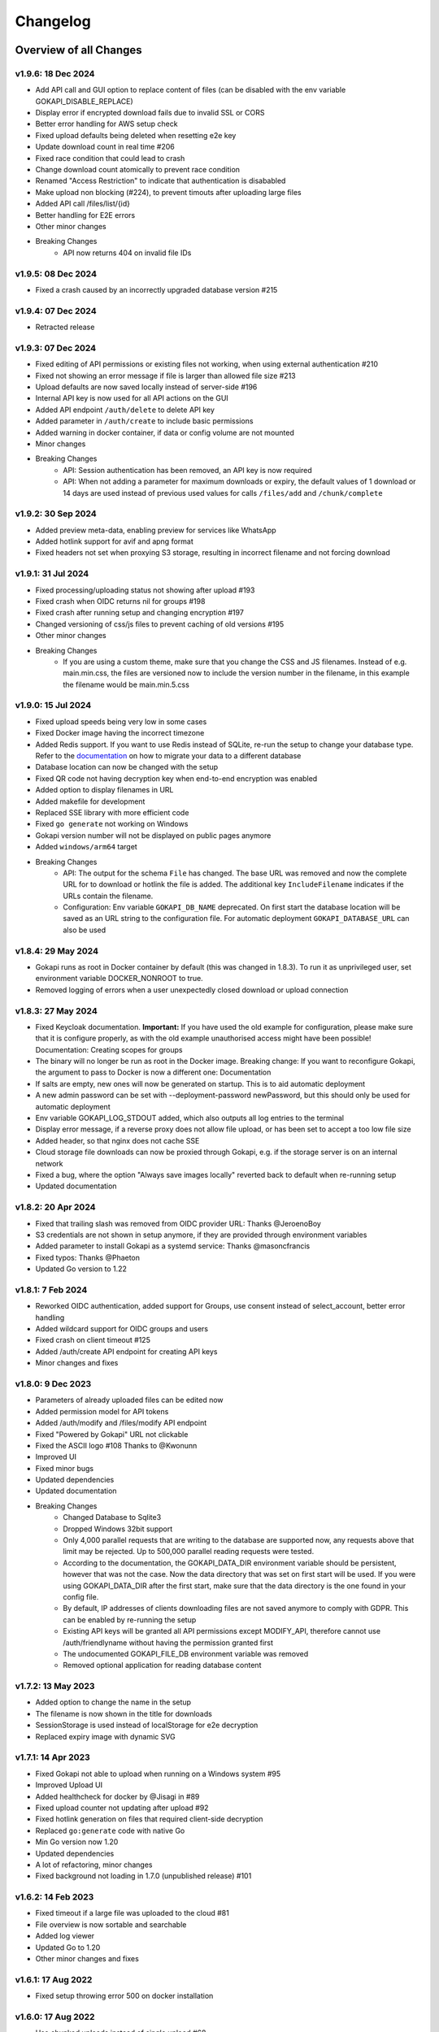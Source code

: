 .. _changelog:


Changelog
=========

Overview of all Changes
-----------------------

v1.9.6: 18 Dec 2024
^^^^^^^^^^^^^^^^^^^^^^^^^^^^^^^^^^^^^^

* Add API call and GUI option to replace content of files (can be disabled with the env variable GOKAPI_DISABLE_REPLACE)
* Display error if encrypted download fails due to invalid SSL or CORS
* Better error handling for AWS setup check
* Fixed upload defaults being deleted when resetting e2e key
* Update download count in real time #206
* Fixed race condition that could lead to crash
* Change download count atomically to prevent race condition
* Renamed "Access Restriction" to indicate that authentication is disababled
* Make upload non blocking (#224), to prevent timouts after uploading large files
* Added API call /files/list/{id}
* Better handling for E2E errors
* Other minor changes
* Breaking Changes
   * API now returns 404 on invalid file IDs




v1.9.5: 08 Dec 2024
^^^^^^^^^^^^^^^^^^^^^^^^^^^^^^^^^^^^^^

* Fixed a crash caused by an incorrectly upgraded database version #215

v1.9.4: 07 Dec 2024
^^^^^^^^^^^^^^^^^^^^^^^^^^^^^^^^^^^^^^

* Retracted release

v1.9.3: 07 Dec 2024
^^^^^^^^^^^^^^^^^^^^^^^^^^^^^^^^^^^^^^

* Fixed editing of API permissions or existing files not working, when using external authentication #210
* Fixed not showing an error message if file is larger than allowed file size #213
* Upload defaults are now saved locally instead of server-side #196
* Internal API key is now used for all API actions on the GUI
* Added API endpoint ``/auth/delete`` to delete API key
* Added parameter in ``/auth/create`` to include basic permissions
* Added warning in docker container, if data or config volume are not mounted
* Minor changes
* Breaking Changes
   * API: Session authentication has been removed, an API key is now required
   * API: When not adding a parameter for maximum downloads or expiry, the default values of 1 download or 14 days are used instead of previous used values for calls ``/files/add`` and ``/chunk/complete``

v1.9.2: 30 Sep 2024
^^^^^^^^^^^^^^^^^^^^^^^^^^^^^^^^^^^^^^

* Added preview meta-data, enabling preview for services like WhatsApp
* Added hotlink support for avif and apng format
* Fixed headers not set when proxying S3 storage, resulting in incorrect filename and not forcing download

v1.9.1: 31 Jul 2024
^^^^^^^^^^^^^^^^^^^^^^^^^^^^^^^^^^^^^^

* Fixed processing/uploading status not showing after upload #193 
* Fixed crash when OIDC returns nil for groups #198
* Fixed crash after running setup and changing encryption #197 
* Changed versioning of css/js files to prevent caching of old versions #195
* Other minor changes
* Breaking Changes
   * If you are using a custom theme, make sure that you change the CSS and JS filenames. Instead of e.g. main.min.css, the files are versioned now to include the version number in the filename, in this example the filename would be main.min.5.css


v1.9.0: 15 Jul 2024
^^^^^^^^^^^^^^^^^^^^^^^^^^^^^^^^^^^^^^

* Fixed upload speeds being very low in some cases
* Fixed Docker image having the incorrect timezone
* Added Redis support. If you want to use Redis instead of SQLite, re-run the setup to change your database type. Refer to the `documentation <https://gokapi.readthedocs.io/en/stable/advanced.html#databases>`_ on how to migrate your data to a different database
* Database location can now be changed with the setup
* Fixed QR code not having decryption key when end-to-end encryption was enabled 
* Added option to display filenames in URL
* Added makefile for development
* Replaced SSE library with more efficient code
* Fixed ``go generate`` not working on Windows
* Gokapi version number will not be displayed on public pages anymore 
* Added ``windows/arm64`` target
* Breaking Changes
   * API: The output for the schema ``File`` has changed. The base URL was removed and now the complete URL for to download or hotlink the file is added. The additional key ``IncludeFilename`` indicates if the URLs contain the filename.
   * Configuration: Env variable ``GOKAPI_DB_NAME`` deprecated. On first start the database location will be saved as an URL string to the configuration file. For automatic deployment ``GOKAPI_DATABASE_URL`` can also be used


v1.8.4: 29 May 2024
^^^^^^^^^^^^^^^^^^^^^^^^^^^^^^^^^^^^^^

* Gokapi runs as root in Docker container by default (this was changed in 1.8.3). To run it as unprivileged user, set environment variable DOCKER_NONROOT to true.
* Removed logging of errors when a user unexpectedly closed download or upload connection


v1.8.3: 27 May 2024
^^^^^^^^^^^^^^^^^^^^^^^^^^^^^^^^^^^^^^

* Fixed Keycloak documentation. **Important:** If you have used the old example for configuration, please make sure that it is configure properly, as with the old example unauthorised access might have been possible! Documentation: Creating scopes for groups
* The binary will no longer be run as root in the Docker image. Breaking change: If you want to reconfigure Gokapi, the argument to pass to Docker is now a different one: Documentation
* If salts are empty, new ones will now be generated on startup. This is to aid automatic deployment
* A new admin password can be set with --deployment-password newPassword, but this should only be used for automatic deployment
* Env variable GOKAPI_LOG_STDOUT added, which also outputs all log entries to the terminal
* Display error message, if a reverse proxy does not allow file upload, or has been set to accept a too low file size
* Added header, so that nginx does not cache SSE
* Cloud storage file downloads can now be proxied through Gokapi, e.g. if the storage server is on an internal network
* Fixed a bug, where the option "Always save images locally" reverted back to default when re-running setup
* Updated documentation


v1.8.2: 20 Apr 2024
^^^^^^^^^^^^^^^^^^^^^^^^^^^^^^^^^^^^^^

* Fixed that trailing slash was removed from OIDC provider URL: Thanks @JeroenoBoy
* S3 credentials are not shown in setup anymore, if they are provided through environment variables
* Added parameter to install Gokapi as a systemd service: Thanks @masoncfrancis
* Fixed typos: Thanks @Phaeton
* Updated Go version to 1.22


v1.8.1: 7 Feb 2024
^^^^^^^^^^^^^^^^^^^^^^^^^^^^^^^^^^^^^^

* Reworked OIDC authentication, added support for Groups, use consent instead of select_account, better error handling
* Added wildcard support for OIDC groups and users
* Fixed crash on client timeout #125
* Added /auth/create API endpoint for creating API keys
* Minor changes and fixes


v1.8.0: 9 Dec 2023
^^^^^^^^^^^^^^^^^^^^^^^^^^^^^^^^^^^^^^

* Parameters of already uploaded files can be edited now
* Added permission model for API tokens
* Added /auth/modify and /files/modify API endpoint
* Fixed "Powered by Gokapi" URL not clickable
* Fixed the ASCII logo #108 Thanks to @Kwonunn
* Improved UI
* Fixed minor bugs
* Updated dependencies
* Updated documentation
* Breaking Changes
   * Changed Database to Sqlite3
   * Dropped Windows 32bit support
   * Only 4,000 parallel requests that are writing to the database are supported now, any requests above that limit may be rejected. Up to 500,000 parallel reading requests were tested.
   * According to the documentation, the GOKAPI_DATA_DIR environment variable should be persistent, however that was not the case. Now the data directory that was set on first start will be used. If you were using GOKAPI_DATA_DIR after the first start, make sure that the data directory is the one found in your config file.
   * By default, IP addresses of clients downloading files are not saved anymore to comply with GDPR. This can be enabled by re-running the setup
   * Existing API keys will be granted all API permissions except MODIFY_API, therefore cannot use /auth/friendlyname without having the permission granted first
   * The undocumented GOKAPI_FILE_DB environment variable was removed
   * Removed optional application for reading database content


v1.7.2: 13 May 2023
^^^^^^^^^^^^^^^^^^^^^^^^^^^^^^^^^^^^^^
* Added option to change the name in the setup
* The filename is now shown in the title for downloads
* SessionStorage is used instead of localStorage for e2e decryption
* Replaced expiry image with dynamic SVG


v1.7.1: 14 Apr 2023
^^^^^^^^^^^^^^^^^^^^^^^^^^^^^^^^^^^^^^
* Fixed Gokapi not able to upload when running on a Windows system #95
* Improved Upload UI
* Added healthcheck for docker by @Jisagi in #89
* Fixed upload counter not updating after upload #92
* Fixed hotlink generation on files that required client-side decryption
* Replaced ``go:generate`` code with native Go
* Min Go version now 1.20
* Updated dependencies
* A lot of refactoring, minor changes
* Fixed background not loading in 1.7.0 (unpublished release) #101

v1.6.2: 14 Feb 2023
^^^^^^^^^^^^^^^^^^^^^^^^^^^^^^^^^^^^^^
* Fixed timeout if a large file was uploaded to the cloud #81
* File overview is now sortable and searchable
* Added log viewer
* Updated Go to 1.20
* Other minor changes and fixes

v1.6.1: 17 Aug 2022
^^^^^^^^^^^^^^^^^^^^^^^^^^^^^^^^^^^^^^

* Fixed setup throwing error 500 on docker installation


v1.6.0: 17 Aug 2022
^^^^^^^^^^^^^^^^^^^^^^^^^^^^^^^^^^^^^^
* Use chunked uploads instead of single upload #68
* Add end-to-end encryption #71
* Fixed hotlink not being generated for uploads through API with unlimited storage time
* Added arm64 to Docker latest image
* Added API call to duplicate existing files
* Fixed bug where encrypted files could not be downloaded after rerunning setup
* Port selection is now disabled when running setup with docker
* Added timeout for AWS if endpoint is invalid
* Added flag to disable CORS check on startup
* Service worker for insecure connections is now hosted on Github
* "Noaws" version is not included as binary build anymore, but can be generated manually
* Breaking Changes
   * API output for fileuploads are less verbose and have changed parameters, please see updated OpenApi documentation
   * If you disabled authentication, the following endpoints need to be secured:
   
      * /admin
      * /apiDelete
      * /apiKeys
      * /apiNew
      * /delete
      * /e2eInfo
      * /e2eSetup
      * /uploadChunk
      * /uploadComplete


v1.5.2: 08 Jun 2022
^^^^^^^^^^^^^^^^^^^^^^^^^^^^^^^^^^^^^^
* Added ARMv8 (ARM64) to Docker image
* Added option to always store images locally in order to support hotlink for encrypted files
* Fixed crash when remote files exist but system was changed to local files after running --reconfigure
* Added warning if incorrect CORS setting are set for AWS bucket
* Added button in setup to test AWS credentials
* Added more build infos to --version output
* Added download counter
* Added flags for port, config and data location, better flag usage overview
* Fixed that a file was reuploaded to AWS, even if it already existed
* Fixed error image for hotlinks not displaying if nosniff is enforced
* Fixed that two text files were created when pasting text
* Fixed docker image in documentation @emanuelduss

v1.5.1: 10 Mar 2022
^^^^^^^^^^^^^^^^^^^^^^^^^^^^^^^^^^^^^^
* Fixed that selection of remote storage was not available during intitial setup
* Fixed that "bind to localhost" could be selected on docker image during initial setup
* Fixed that with Level 1 encryption remote files were encrypted as well
* If Gokapi is hosted under a https URL, the serviceworker for remote decryption is now included, which fixes that Firefox users with restrictive settings could not download encrypted files from remote storage
* Design improvements by @mraif13


v1.5.0: 08 Mar 2022
^^^^^^^^^^^^^^^^^^^^^^^^^^^^^^^^^^^^^^
* Minimum version for upgrading is 1.3
* Encryption support for local and remote files
* Additional authentication methods: Header-Auth, OIDC and Reverse Proxy
* Option to allow unlimited downloads of files
* The configuration file has been partly replaced with a database. After the first start, the configuration file may be read-only
* A web-based setup instead of command line


v1.3.1: 03 Jul 2021
^^^^^^^^^^^^^^^^^^^^^^^^^^^^^^^^^^^^^^
* Default upload limit is now 100GB and can be changed with environment variables on first start
* Fixed upload not working when using suburl on webserver for Gokapi
* Added log file
* Minor performance increase

v1.3.0: 17 May 2021
^^^^^^^^^^^^^^^^^^^^^^^^^^^^^^^^^^^^^^

* Added cloudstorage support (AWS S3 / Backblaze B2)
* After changing password, all sessions will be logged out
* Fixed terminal input on Windows
* Added SSL support
* Documentation now hosted on ReadTheDocs

v1.2.0: 07 May 2021
^^^^^^^^^^^^^^^^^^^^^^^^^^^^^^^^^^^^^^

* Fixed Docker images
* Added API
* Added header to prevent caching by browser / proxy
* Fixed upload timeout
* Added timeouts for server
* Added header to show download progress
* Prevent data races
* Cleanup routine does not delete files anymore while they are being downloaded
* Fixed that env ``LENGTH_ID`` was being ignored
* Show message if docker container is run on initial setup without ``-it``
* A lot of refactoring and minor improvements / bug fixes

v1.1.3: 07 Apr 2021
^^^^^^^^^^^^^^^^^^^^^^^^^^^^^^^^^^^^^^

* Fixed bug where salts were not used anymore for password hashing
* Added hotlinking for image files
* Added logout button

v1.1.2: 03 Apr 2021
^^^^^^^^^^^^^^^^^^^^^^^^^^^^^^^^^^^^^^

* Added support for env variables, major refactoring
* Configurations like length of the ID or salts can be changed with env variables now
* Fixed minor bugs, minor enhancements

v1.1.0: 18 Mar 2021
^^^^^^^^^^^^^^^^^^^^^^^^^^^^^^^^^^^^^^

* Added option to password protect uploads
* Added ability to paste images into admin upload


v1.0.1: 12 Mar 2021
^^^^^^^^^^^^^^^^^^^^^^^^^^^^^^^^^^^^^^

* Increased security of generated download IDs


v1.0: 12 Mar 2021
^^^^^^^^^^^^^^^^^^^^^^^^^^^^^^^^^^^^^^

* First stable release of the program


Upgrading
-----------------------

Upgrading to 1.9
^^^^^^^^^^^^^^^^^^

* You need to update to Gokapi 1.8.4 before updating to Gokapi 1.9
* You might need to change permissions on the docker volumes, if you want the content to be readable by the host user. (Only applicable if you were running 1.8.3 before)
* If you have used the old Keycloak example for configuration, please make sure that it is configure properly, as with the old example unauthorised access might have been possible! `Documentation: Creating scopes for groups <https://gokapi.readthedocs.io/en/stable/examples.html#addding-a-scope-for-exposing-groups-optional>`_

Upgrading to 1.8
^^^^^^^^^^^^^^^^^^

* You need to update to Gokapi 1.7 before updating to Gokapi 1.8
* With this release, the old key-value database was changed to sqlite3. Please backup all Gokapi data before installing this release. On first start, the old database will be migrated and all users will be logged out. 

Upgrading to 1.5
^^^^^^^^^^^^^^^^^^

* You need to update to Gokapi 1.3 before updating to Gokapi 1.5
* After the upgrade the config file can be read-only
* Initial setup has to be done through a web interface now, setting Gokapi up through env variables is not possible anymore
* If you would like to use new features like a different authentication method, please run Gokapi with the parameter ``--reconfigure`` to open the setup  
* If you set the length of the file ID to 80 or more, you need to delete all files before running this update

Upgrading to 1.3
^^^^^^^^^^^^^^^^^^

* If you would like to use native SSL, please pass the environment variable ``GOKAPI_USE_SSL`` on first start after the update or manually edit the configuration file
* AWS S3 and Backblaze B2 can now be used instead of local storage! Please refer to the documentation on how to set it up.
